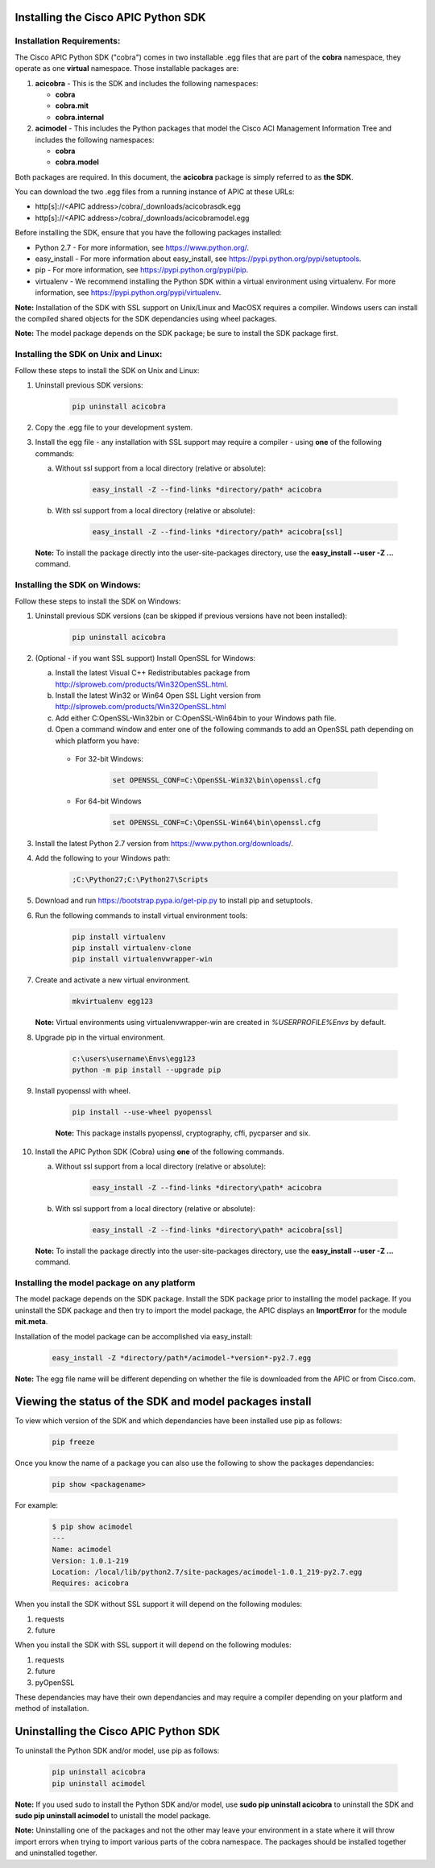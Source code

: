 .. _Installing the Cisco APIC Python SDK:

************************************
Installing the Cisco APIC Python SDK
************************************

Installation Requirements:
--------------------------

The Cisco APIC Python SDK ("cobra") comes in two installable .egg files that
are part of the **cobra** namespace, they operate as one **virtual**
namespace.  Those installable packages are:

1. **acicobra** - This is the SDK and includes the following namespaces:

   - **cobra**
   - **cobra.mit**
   - **cobra.internal**

2. **acimodel** - This includes the Python packages that model the Cisco ACI
   Management Information Tree and includes the following namespaces:

   - **cobra**
   - **cobra.model**

Both packages are required. In this document, the **acicobra** package is
simply referred to as **the SDK**.

You can download the two .egg files from a running instance of APIC at these URLs:

* http[s]://<APIC address>/cobra/_downloads/acicobrasdk.egg
* http[s]://<APIC address>/cobra/_downloads/acicobramodel.egg

Before installing the SDK, ensure that you have the following packages
installed:

* Python 2.7 - For more information, see https://www.python.org/.
* easy_install - For more information about easy_install, see
  https://pypi.python.org/pypi/setuptools.
* pip - For more information, see https://pypi.python.org/pypi/pip.
* virtualenv - We recommend installing the Python SDK within a virtual
  environment using virtualenv.  For more information, see
  https://pypi.python.org/pypi/virtualenv.


**Note:** Installation of the SDK with SSL support on Unix/Linux and MacOSX
requires a compiler.  Windows users can install the compiled shared objects
for the SDK dependancies using wheel packages.

**Note:** The model package depends on the SDK package; be sure to install
the SDK package first.


Installing the SDK on Unix and Linux:
-------------------------------------

Follow these steps to install the SDK on Unix and Linux:

1. Uninstall previous SDK versions:

    .. code-block:: none

       pip uninstall acicobra

2. Copy the .egg file to your development system.
3. Install the egg file - any installation with SSL support may require a
   compiler - using **one** of the following commands:

   a) Without ssl support from a local directory (relative or absolute):

       .. code-block:: none

          easy_install -Z --find-links *directory/path* acicobra

   b) With ssl support from a local directory (relative or absolute):

       .. code-block:: none

          easy_install -Z --find-links *directory/path* acicobra[ssl]

   **Note:** To install the package directly into the user-site-packages
   directory, use the **easy_install --user -Z ...** command.

Installing the SDK on Windows:
------------------------------

Follow these steps to install the SDK on Windows:

1. Uninstall previous SDK versions (can be skipped if previous versions have
   not been installed):

    .. code-block:: none

       pip uninstall acicobra

2. (Optional - if you want SSL support) Install OpenSSL for Windows:

   a) Install the latest Visual C++ Redistributables package from
      http://slproweb.com/products/Win32OpenSSL.html.

   b) Install the latest Win32 or Win64 Open SSL Light version from
      http://slproweb.com/products/Win32OpenSSL.html

   c) Add either C:\OpenSSL-Win32\bin or C:\OpenSSL-Win64\bin to your Windows
      path file.

   d) Open a command window and enter one of the following commands to add an
      OpenSSL path depending on which platform you have:

    - For 32-bit Windows:

        .. code-block:: none

           set OPENSSL_CONF=C:\OpenSSL-Win32\bin\openssl.cfg

    - For 64-bit Windows

        .. code-block:: none

           set OPENSSL_CONF=C:\OpenSSL-Win64\bin\openssl.cfg

3. Install the latest Python 2.7 version from https://www.python.org/downloads/.

4. Add the following to your Windows path:

    .. code-block:: none

       ;C:\Python27;C:\Python27\Scripts

5. Download and run https://bootstrap.pypa.io/get-pip.py to install pip and
   setuptools.

6. Run the following commands to install virtual environment tools:

    .. code-block:: none

       pip install virtualenv
       pip install virtualenv-clone
       pip install virtualenvwrapper-win

7. Create and activate a new virtual environment.

    .. code-block:: none

       mkvirtualenv egg123

   **Note:** Virtual environments using virtualenvwrapper-win are created in
   `%USERPROFILE%\Envs` by default.

8. Upgrade pip in the virtual environment.

    .. code-block:: none

	   c:\users\username\Envs\egg123
	   python -m pip install --upgrade pip

9. Install pyopenssl with wheel.

    .. code-block:: none

	   pip install --use-wheel pyopenssl

    **Note:** This package installs pyopenssl, cryptography, cffi, pycparser and
    six.

10. Install the APIC Python SDK (Cobra) using **one** of the following commands.

    a) Without ssl support from a local directory (relative or absolute):

        .. code-block:: none

           easy_install -Z --find-links *directory\path* acicobra

    b) With ssl support from a local directory (relative or absolute):

        .. code-block:: none

           easy_install -Z --find-links *directory\path* acicobra[ssl]

   **Note:** To install the package directly into the user-site-packages
   directory, use the **easy_install --user -Z ...** command.

Installing the model package on any platform
--------------------------------------------

The model package  depends on the SDK package. Install the SDK package
prior to installing the model package.  If you uninstall the SDK package 
and then try to import the model package, the APIC displays an **ImportError** 
for the module **mit.meta**.

Installation of the model package can be accomplished via easy_install:

    .. code-block:: none

       easy_install -Z *directory/path*/acimodel-*version*-py2.7.egg

**Note:** The egg file name will be different depending on whether the 
file is downloaded from the APIC or from Cisco.com.


********************************************************
Viewing the status of the SDK and model packages install
********************************************************

To view which version of the SDK and which dependancies have been installed use
pip as follows:

    .. code-block:: none

       pip freeze

Once you know the name of a package you can also use the following to show the
packages dependancies:

    .. code-block:: none

       pip show <packagename>

For example:

    .. code-block:: none

       $ pip show acimodel
       ---
       Name: acimodel
       Version: 1.0.1-219
       Location: /local/lib/python2.7/site-packages/acimodel-1.0.1_219-py2.7.egg
       Requires: acicobra

When you install the SDK without SSL support it will depend on the following
modules:

1. requests
2. future

When you install the SDK with SSL support it will depend on the following
modules:

1. requests
2. future
3. pyOpenSSL

These dependancies may have their own dependancies and may require a compiler
depending on your platform and method of installation.


**************************************
Uninstalling the Cisco APIC Python SDK
**************************************

To uninstall the Python SDK and/or model, use pip as follows:

    .. code-block:: none

       pip uninstall acicobra
       pip uninstall acimodel

**Note:** If you used sudo to install the Python SDK and/or model, use **sudo
pip uninstall acicobra** to uninstall the SDK and **sudo pip uninstall
acimodel** to unistall the model package.

**Note:** Uninstalling one of the packages and not the other may leave your
environment in a state where it will throw import errors when trying to import
various parts of the cobra namespace.  The packages should be installed
together and uninstalled together.

